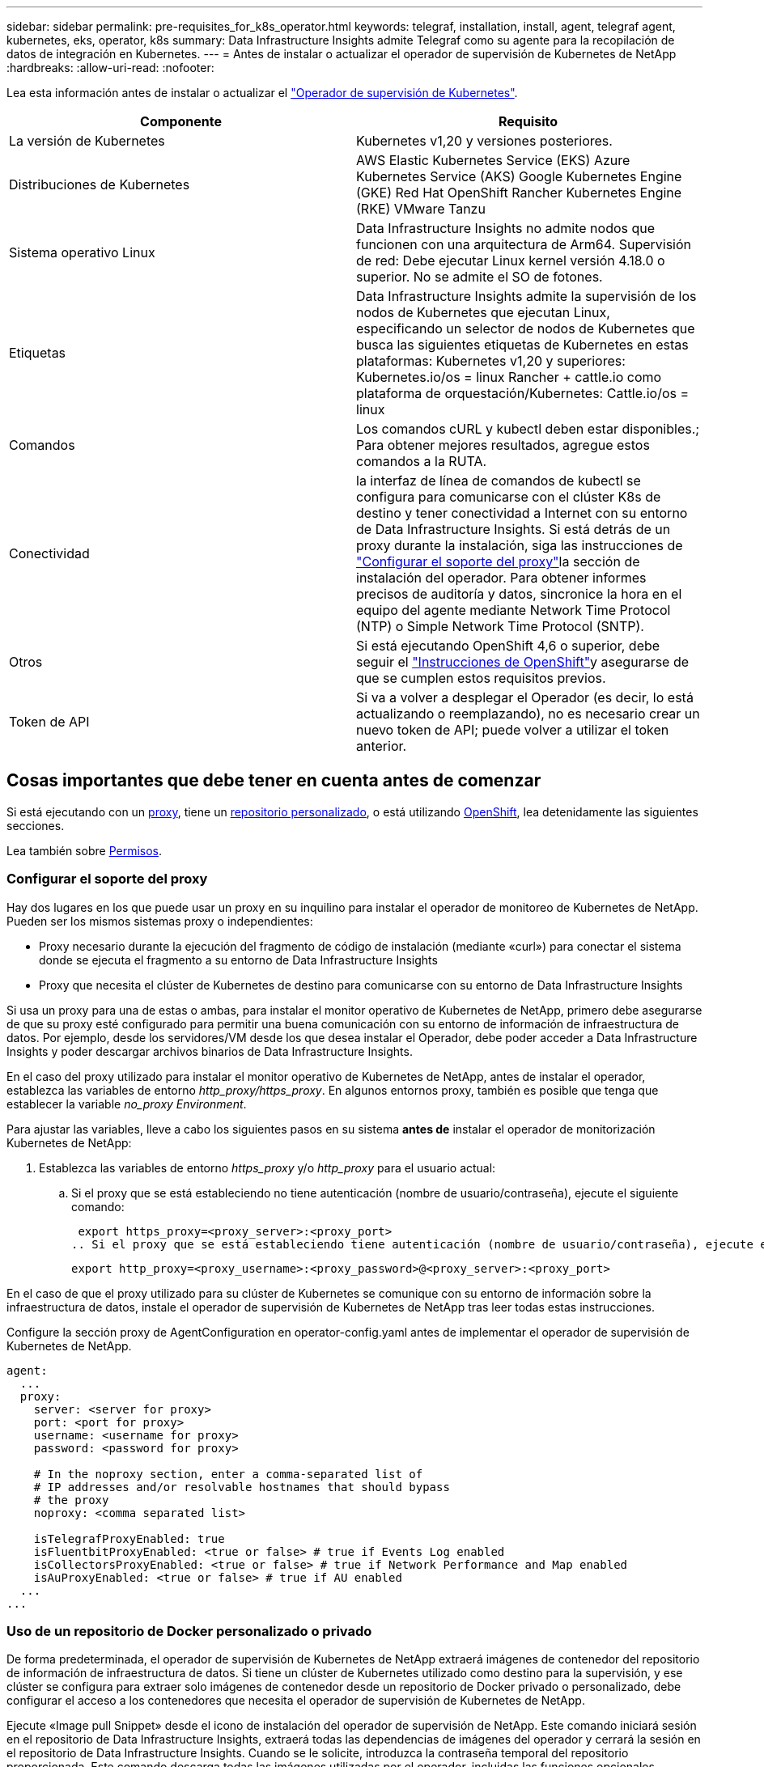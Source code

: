 ---
sidebar: sidebar 
permalink: pre-requisites_for_k8s_operator.html 
keywords: telegraf, installation, install, agent, telegraf agent, kubernetes, eks, operator, k8s 
summary: Data Infrastructure Insights admite Telegraf como su agente para la recopilación de datos de integración en Kubernetes. 
---
= Antes de instalar o actualizar el operador de supervisión de Kubernetes de NetApp
:hardbreaks:
:allow-uri-read: 
:nofooter: 


[role="lead"]
Lea esta información antes de instalar o actualizar el link:task_config_telegraf_agent_k8s.html["Operador de supervisión de Kubernetes"].

|===
| Componente | Requisito 


| La versión de Kubernetes | Kubernetes v1,20 y versiones posteriores. 


| Distribuciones de Kubernetes | AWS Elastic Kubernetes Service (EKS) Azure Kubernetes Service (AKS) Google Kubernetes Engine (GKE) Red Hat OpenShift Rancher Kubernetes Engine (RKE) VMware Tanzu 


| Sistema operativo Linux | Data Infrastructure Insights no admite nodos que funcionen con una arquitectura de Arm64. Supervisión de red: Debe ejecutar Linux kernel versión 4.18.0 o superior. No se admite el SO de fotones. 


| Etiquetas | Data Infrastructure Insights admite la supervisión de los nodos de Kubernetes que ejecutan Linux, especificando un selector de nodos de Kubernetes que busca las siguientes etiquetas de Kubernetes en estas plataformas: Kubernetes v1,20 y superiores: Kubernetes.io/os = linux Rancher + cattle.io como plataforma de orquestación/Kubernetes: Cattle.io/os = linux 


| Comandos | Los comandos cURL y kubectl deben estar disponibles.; Para obtener mejores resultados, agregue estos comandos a la RUTA. 


| Conectividad | la interfaz de línea de comandos de kubectl se configura para comunicarse con el clúster K8s de destino y tener conectividad a Internet con su entorno de Data Infrastructure Insights. Si está detrás de un proxy durante la instalación, siga las instrucciones de link:task_config_telegraf_agent_k8s.html#configuring-proxy-support["Configurar el soporte del proxy"]la sección de instalación del operador. Para obtener informes precisos de auditoría y datos, sincronice la hora en el equipo del agente mediante Network Time Protocol (NTP) o Simple Network Time Protocol (SNTP). 


| Otros | Si está ejecutando OpenShift 4,6 o superior, debe seguir el link:task_config_telegraf_agent_k8s.html#openshift-instructions["Instrucciones de OpenShift"]y asegurarse de que se cumplen estos requisitos previos. 


| Token de API | Si va a volver a desplegar el Operador (es decir, lo está actualizando o reemplazando), no es necesario crear un nuevo token de API; puede volver a utilizar el token anterior. 
|===


== Cosas importantes que debe tener en cuenta antes de comenzar

Si está ejecutando con un <<configuring-proxy-support,proxy>>, tiene un <<using-a-custom-or-private-docker-repository,repositorio personalizado>>, o está utilizando <<openshift-instructions,OpenShift>>, lea detenidamente las siguientes secciones.

Lea también sobre <<permisos,Permisos>>.



=== Configurar el soporte del proxy

Hay dos lugares en los que puede usar un proxy en su inquilino para instalar el operador de monitoreo de Kubernetes de NetApp. Pueden ser los mismos sistemas proxy o independientes:

* Proxy necesario durante la ejecución del fragmento de código de instalación (mediante «curl») para conectar el sistema donde se ejecuta el fragmento a su entorno de Data Infrastructure Insights
* Proxy que necesita el clúster de Kubernetes de destino para comunicarse con su entorno de Data Infrastructure Insights


Si usa un proxy para una de estas o ambas, para instalar el monitor operativo de Kubernetes de NetApp, primero debe asegurarse de que su proxy esté configurado para permitir una buena comunicación con su entorno de información de infraestructura de datos. Por ejemplo, desde los servidores/VM desde los que desea instalar el Operador, debe poder acceder a Data Infrastructure Insights y poder descargar archivos binarios de Data Infrastructure Insights.

En el caso del proxy utilizado para instalar el monitor operativo de Kubernetes de NetApp, antes de instalar el operador, establezca las variables de entorno _http_proxy/https_proxy_. En algunos entornos proxy, también es posible que tenga que establecer la variable _no_proxy Environment_.

Para ajustar las variables, lleve a cabo los siguientes pasos en su sistema *antes de* instalar el operador de monitorización Kubernetes de NetApp:

. Establezca las variables de entorno _https_proxy_ y/o _http_proxy_ para el usuario actual:
+
.. Si el proxy que se está estableciendo no tiene autenticación (nombre de usuario/contraseña), ejecute el siguiente comando:
+
 export https_proxy=<proxy_server>:<proxy_port>
.. Si el proxy que se está estableciendo tiene autenticación (nombre de usuario/contraseña), ejecute este comando:
+
 export http_proxy=<proxy_username>:<proxy_password>@<proxy_server>:<proxy_port>




En el caso de que el proxy utilizado para su clúster de Kubernetes se comunique con su entorno de información sobre la infraestructura de datos, instale el operador de supervisión de Kubernetes de NetApp tras leer todas estas instrucciones.

Configure la sección proxy de AgentConfiguration en operator-config.yaml antes de implementar el operador de supervisión de Kubernetes de NetApp.

[listing]
----
agent:
  ...
  proxy:
    server: <server for proxy>
    port: <port for proxy>
    username: <username for proxy>
    password: <password for proxy>

    # In the noproxy section, enter a comma-separated list of
    # IP addresses and/or resolvable hostnames that should bypass
    # the proxy
    noproxy: <comma separated list>

    isTelegrafProxyEnabled: true
    isFluentbitProxyEnabled: <true or false> # true if Events Log enabled
    isCollectorsProxyEnabled: <true or false> # true if Network Performance and Map enabled
    isAuProxyEnabled: <true or false> # true if AU enabled
  ...
...
----


=== Uso de un repositorio de Docker personalizado o privado

De forma predeterminada, el operador de supervisión de Kubernetes de NetApp extraerá imágenes de contenedor del repositorio de información de infraestructura de datos. Si tiene un clúster de Kubernetes utilizado como destino para la supervisión, y ese clúster se configura para extraer solo imágenes de contenedor desde un repositorio de Docker privado o personalizado, debe configurar el acceso a los contenedores que necesita el operador de supervisión de Kubernetes de NetApp.

Ejecute «Image pull Snippet» desde el icono de instalación del operador de supervisión de NetApp. Este comando iniciará sesión en el repositorio de Data Infrastructure Insights, extraerá todas las dependencias de imágenes del operador y cerrará la sesión en el repositorio de Data Infrastructure Insights. Cuando se le solicite, introduzca la contraseña temporal del repositorio proporcionada. Este comando descarga todas las imágenes utilizadas por el operador, incluidas las funciones opcionales. Consulte a continuación las funciones para las que se utilizan estas imágenes.

Funcionalidad del operador principal y supervisión de Kubernetes

* supervisión de netapp
* proxy-rbac-kube
* métricas-estado-kube
* telegraf
* usuario raíz sin interrupciones


Registro de eventos

* bits fluidos
* exportador de eventos de kubernetes


Rendimiento de red y mapa

* ci-net-observador


Introduzca la imagen del operador docker en el repositorio de su proveedor de servicios de empresa/local/privado de acuerdo con las políticas de su empresa. Asegúrese de que las etiquetas de imagen y las rutas de directorio a estas imágenes del repositorio sean coherentes con las del repositorio de Data Infrastructure Insights.

Edite el despliegue de operador de supervisión en operator-deployment.yaml y modifique todas las referencias de imagen para utilizar su repositorio Docker privado.

....
image: <docker repo of the enterprise/corp docker repo>/kube-rbac-proxy:<kube-rbac-proxy version>
image: <docker repo of the enterprise/corp docker repo>/netapp-monitoring:<version>
....
Edite AgentConfiguration en operator-config.yaml para reflejar la nueva ubicación de repositorio de Docker. Cree una nueva imagePullSecret para su repositorio privado, para más detalles consulte _https://kubernetes.io/docs/tasks/configure-pod-container/pull-image-private-registry/_

[listing]
----
agent:
  ...
  # An optional docker registry where you want docker images to be pulled from as compared to CI's docker registry
  # Please see documentation for link:task_config_telegraf_agent_k8s.html#using-a-custom-or-private-docker-repository[using a custom or private docker repository].
  dockerRepo: your.docker.repo/long/path/to/test
  # Optional: A docker image pull secret that maybe needed for your private docker registry
  dockerImagePullSecret: docker-secret-name
----


=== Instrucciones de OpenShift

Si se ejecuta en OpenShift 4,6 o superior, debe editar la configuración de AgentConfiguration en _operator-config.yaml_ para activar la configuración _runPrivileged_:

....
# Set runPrivileged to true SELinux is enabled on your kubernetes nodes
runPrivileged: true
....
OpenShift puede implementar un nivel de seguridad añadido que puede bloquear el acceso a algunos componentes de Kubernetes.



=== Permisos

Si el cluster que está supervisando contiene recursos personalizados que no tienen un ClusterRole, lo que link:https://kubernetes.io/docs/reference/access-authn-authz/rbac/#aggregated-clusterroles["agregados para ver"], deberá otorgar manualmente al operador acceso a estos recursos para supervisarlos con registros de eventos.

. Edite _operator-additional-permissions.yaml_ antes de instalar, o después de instalar, edite el recurso _ClusterRole/<namespace>-additional-permissions_
. Cree una nueva regla para los apiGroups y recursos deseados con los verbos [“get”, “watch”, “list”]. Consulte \https://kubernetes.io/docs/reference/access-authn-authz/rbac/
. Aplique los cambios al clúster


